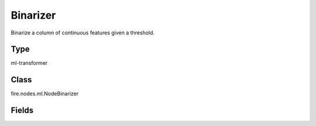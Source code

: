 Binarizer
=========== 

Binarize a column of continuous features given a threshold.

Type
--------- 

ml-transformer

Class
--------- 

fire.nodes.ml.NodeBinarizer

Fields
--------- 

.. list-table::
      :widths: 10 5 10
      :header-rows: 1
      * - Name
        - Title
        - Description
      * - inputCol
        - Input Column
        - The input column name
      * - outputCol
        - Output Column
        - The output column name
      * - threshold
        - Threshold
        - The features greater than the threshold, will be binarized to 1.0.The features equal to or less than the threshold, will be binarized to 0.0.




